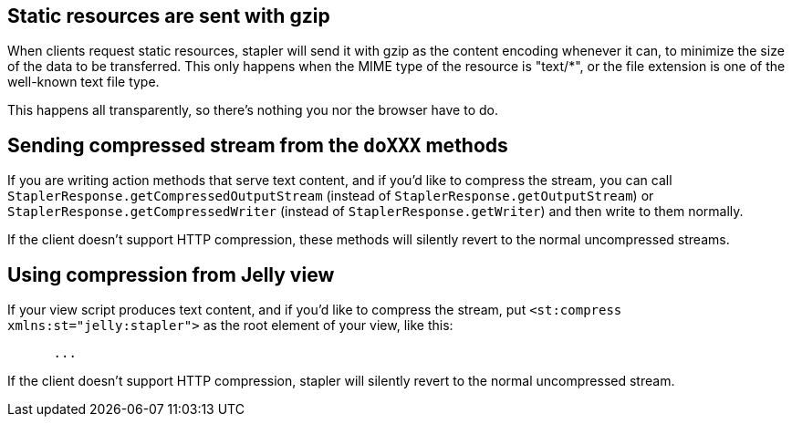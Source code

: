 == Static resources are sent with gzip

When clients request static resources, stapler will send it with gzip as
the content encoding whenever it can, to minimize the size of the data
to be transferred. This only happens when the MIME type of the resource
is "text/*", or the file extension is one of the well-known text file
type.

This happens all transparently, so there's nothing you nor the browser
have to do.

== Sending compressed stream from the `doXXX` methods

If you are writing action methods that serve text content, and if you'd
like to compress the stream, you can call
`StaplerResponse.getCompressedOutputStream` (instead of
`StaplerResponse.getOutputStream`) or
`StaplerResponse.getCompressedWriter` (instead of
`StaplerResponse.getWriter`) and then write to them normally.

If the client doesn't support HTTP compression, these methods will
silently revert to the normal uncompressed streams.

== Using compression from Jelly view

If your view script produces text content, and if you'd like to compress
the stream, put `<st:compress xmlns:st="jelly:stapler">` as the root
element of your view, like this:

[source,code]
----
  
    
      ...
----

If the client doesn't support HTTP compression, stapler will silently
revert to the normal uncompressed stream.
